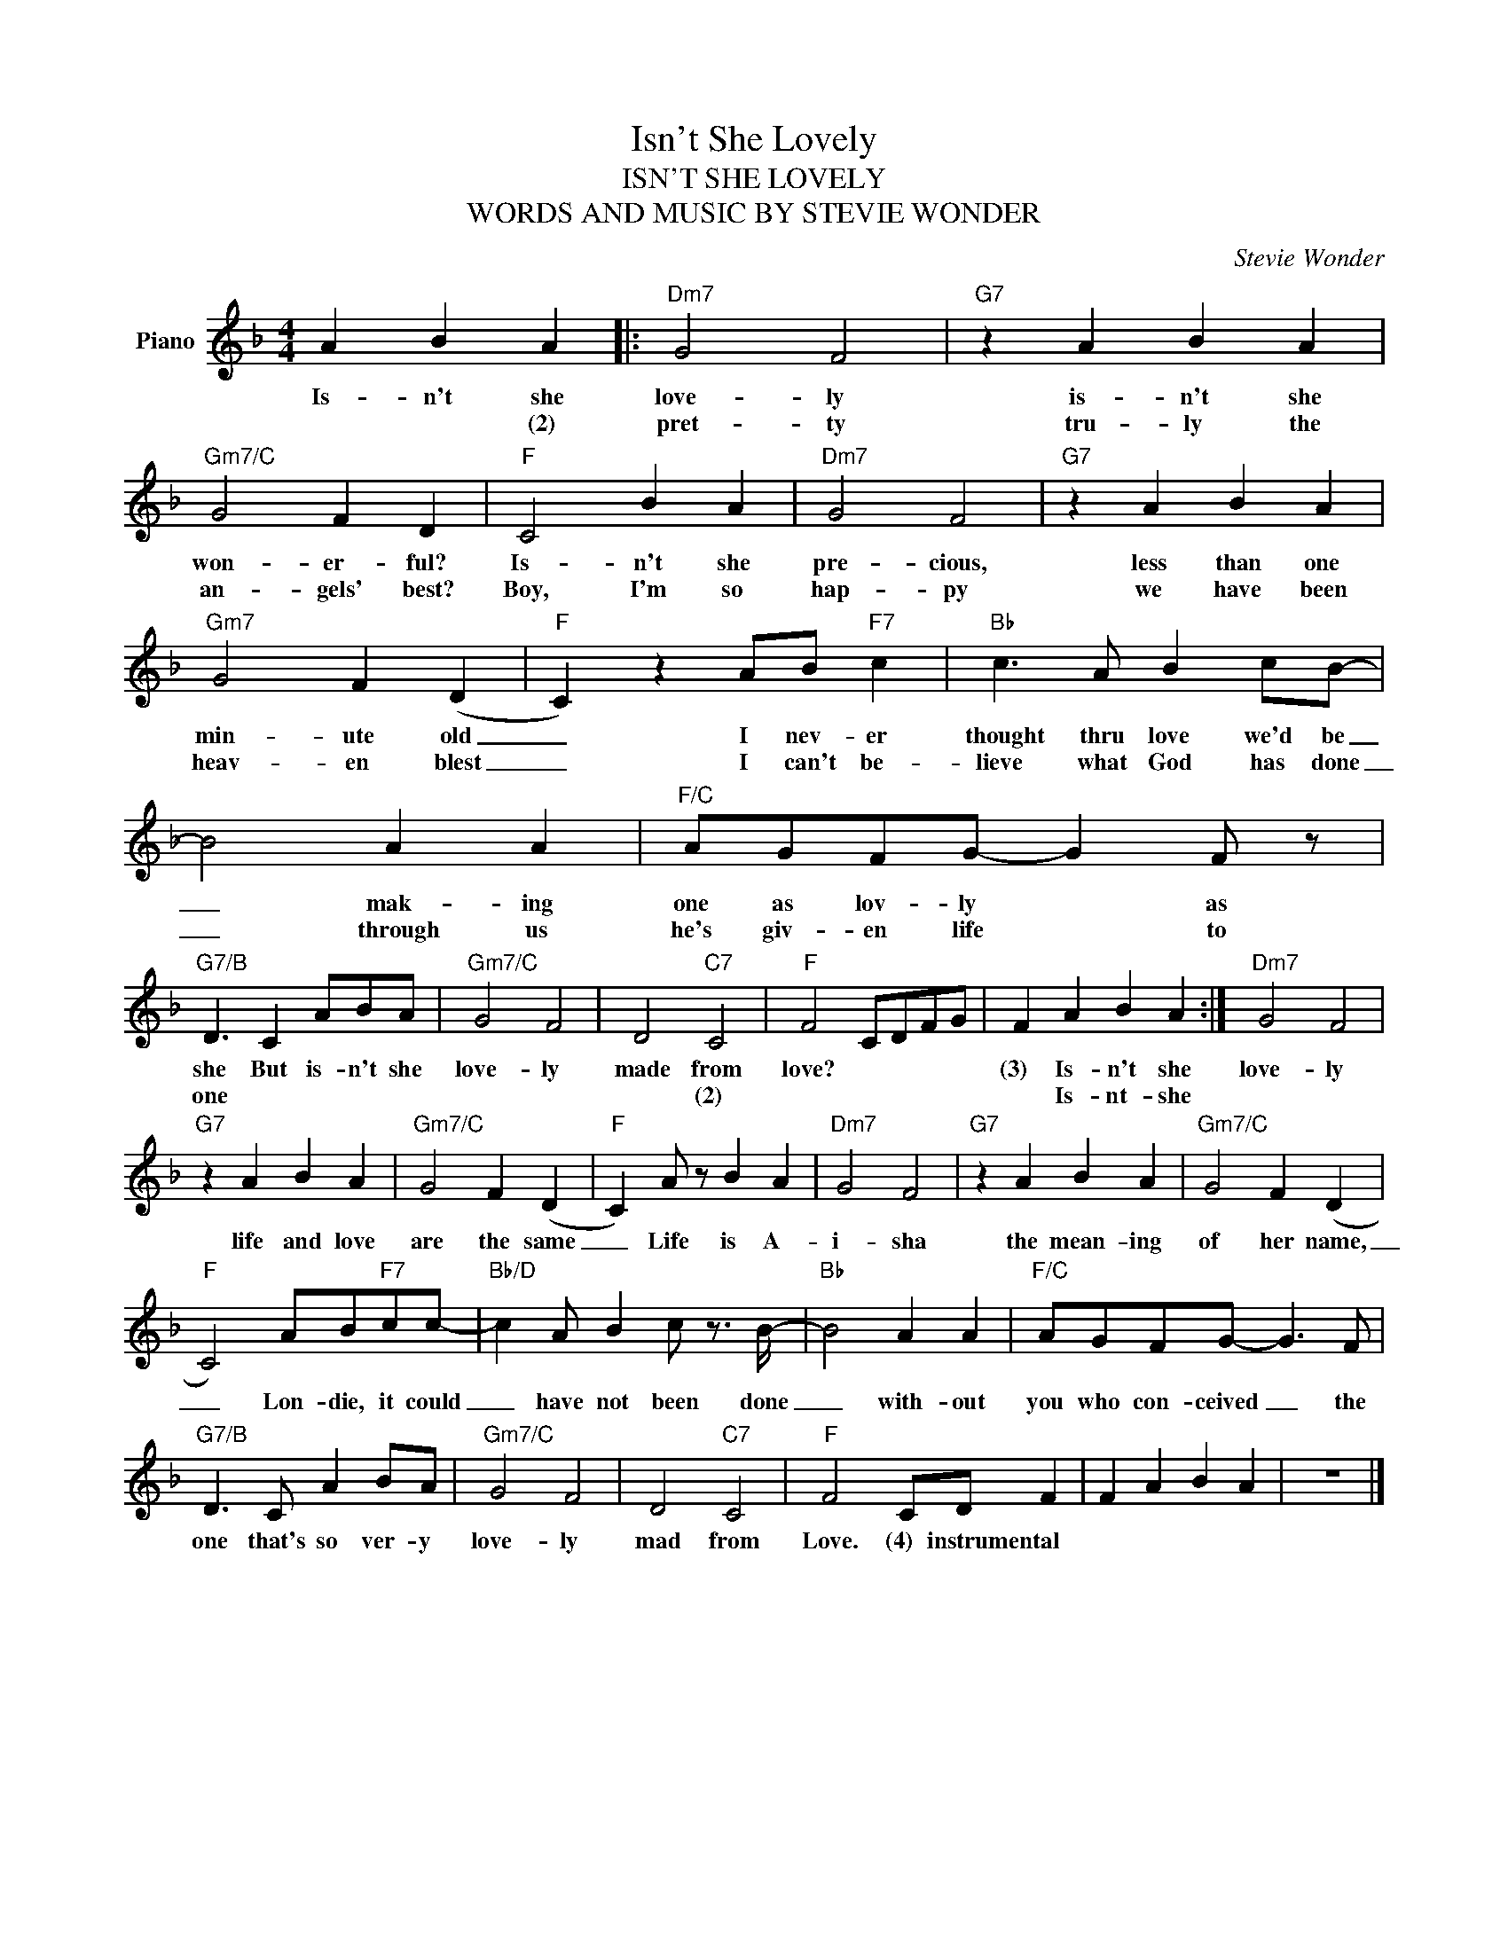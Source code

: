 X:1
T:Isn't She Lovely
T:ISN'T SHE LOVELY
T:WORDS AND MUSIC BY STEVIE WONDER
C:Stevie Wonder
Z:All Rights Reserved
L:1/4
M:4/4
K:F
V:1 treble nm="Piano"
%%MIDI program 0
V:1
 A B A |:"Dm7" G2 F2 |"G7" z A B A |"Gm7/C" G2 F D |"F" C2 B A |"Dm7" G2 F2 |"G7" z A B A | %7
w: Is- n't she|love- ly|is- n't she|won- er- ful?|Is- n't she|pre- cious,|less than one|
w: * * (2)|pret- ty|tru- ly the|an- gels' best?|Boy, I'm so|hap- py|we have been|
"Gm7" G2 F (D |"F" C) z A/B/"F7" c |"Bb" c3/2 A/ B c/B/- | B2 A A |"F/C" A/G/F/G/- G F/ z/ | %12
w: min- ute old|_ I nev- er|thought thru love we'd be|_ mak- ing|one as lov- ly * as|
w: heav- en blest|_ I can't be-|lieve what God has done|_ through us|he's giv- en life * to|
"G7/B" D3/2 C A/B/A/ |"Gm7/C" G2 F2 | D2"C7" C2 |"F" F2 C/D/F/G/ | F A B A :|"Dm7" G2 F2 | %18
w: she But is- n't she|love- ly|made from|love? * * * *|(3) Is- n't she|love- ly|
w: one * * * *||* (2)||* Is- nt- she||
"G7" z A B A |"Gm7/C" G2 F (D |"F" C) A/ z/ B A |"Dm7" G2 F2 |"G7" z A B A |"Gm7/C" G2 F (D | %24
w: life and love|are the same|_ Life is A-|i- sha|the mean- ing|of her name,|
w: ||||||
"F" C2) A/B/"F7"c/c/- |"Bb/D" c A/ B c/ z3/4 B/4- |"Bb" B2 A A |"F/C" A/G/F/G/- G3/2 F/ | %28
w: _ Lon- die, it could|_ have not been done|_ with- out|you who con- ceived _ the|
w: ||||
"G7/B" D3/2 C/ A B/A/ |"Gm7/C" G2 F2 | D2"C7" C2 |"F" F2 C/D/ F | F A B A | z4 |] %34
w: one that's so ver- y|love- ly|mad from|Love. (4) instrumental *|||
w: ||||||

